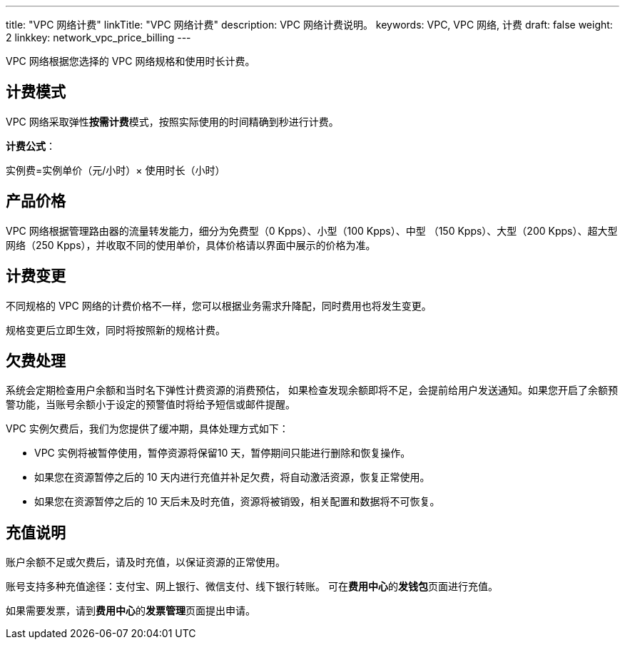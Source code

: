 ---
title: "VPC 网络计费"
linkTitle: "VPC 网络计费"
description: VPC 网络计费说明。
keywords: VPC, VPC 网络, 计费
draft: false
weight: 2
linkkey: network_vpc_price_billing
---

:toc:
:toclevels: 2

VPC 网络根据您选择的 VPC 网络规格和使用时长计费。

== 计费模式

VPC 网络采取弹性**按需计费**模式，按照实际使用的时间精确到秒进行计费。

*计费公式*：

实例费=实例单价（元/小时）× 使用时长（小时）

== 产品价格

VPC 网络根据管理路由器的流量转发能力，细分为免费型（0 Kpps）、小型（100 Kpps）、中型 （150 Kpps）、大型（200 Kpps）、超大型网络（250 Kpps），并收取不同的使用单价，具体价格请以界面中展示的价格为准。

////
【企业云不展示价格】
|===
| 区域 | 免费型 | 小型（元/小时） | 中型（元/小时） | 大型（元/小时） | 超大型（元/小时）

| 北京3区 +
上海1区 +
广东2区 +

| 0
| 0.05
| 0.19
| 0.39
| 0.75

| 亚太2区-A
| 0
| 0.0625
| 0.2375
| 0.4875
| 0.9

|===
////

== 计费变更

不同规格的 VPC 网络的计费价格不一样，您可以根据业务需求升降配，同时费用也将发生变更。

规格变更后立即生效，同时将按照新的规格计费。

== 欠费处理

系统会定期检查用户余额和当时名下弹性计费资源的消费预估， 如果检查发现余额即将不足，会提前给用户发送通知。如果您开启了余额预警功能，当账号余额小于设定的预警值时将给予短信或邮件提醒。

VPC 实例欠费后，我们为您提供了缓冲期，具体处理方式如下：

* VPC 实例将被暂停使用，暂停资源将保留10 天，暂停期间只能进行删除和恢复操作。
* 如果您在资源暂停之后的 10 天内进行充值并补足欠费，将自动激活资源，恢复正常使用。
* 如果您在资源暂停之后的 10 天后未及时充值，资源将被销毁，相关配置和数据将不可恢复。

== 充值说明

账户余额不足或欠费后，请及时充值，以保证资源的正常使用。

账号支持多种充值途径：支付宝、网上银行、微信支付、线下银行转账。 可在**费用中心**的**发钱包**页面进行充值。

如果需要发票，请到**费用中心**的**发票管理**页面提出申请。

